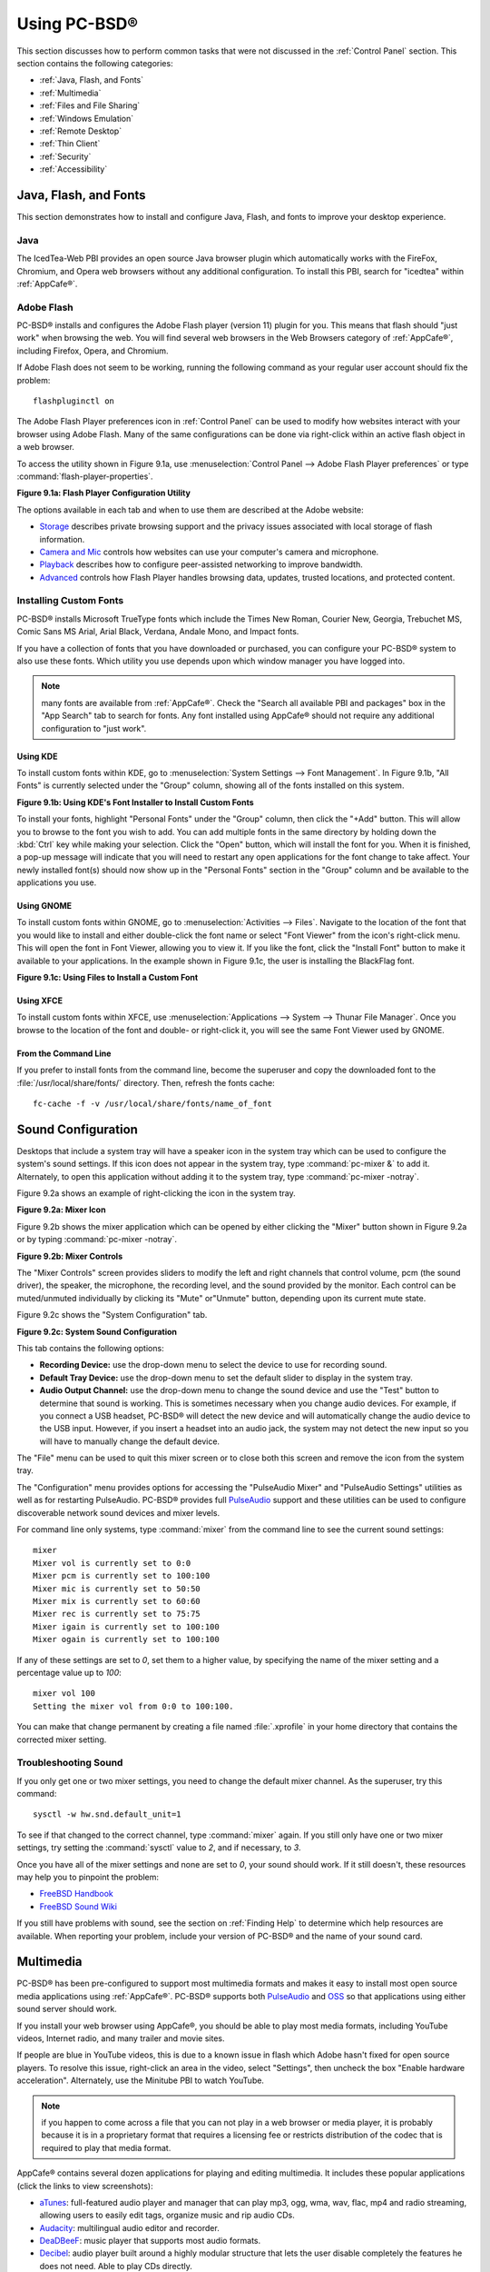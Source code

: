 .. _Using PC-BSD®:

Using PC-BSD®
**************

This section discusses how to perform common tasks that were not discussed in the :ref:`Control Panel` section. This section contains the following
categories: 

* :ref:`Java, Flash, and Fonts`

* :ref:`Multimedia`

* :ref:`Files and File Sharing`

* :ref:`Windows Emulation`

* :ref:`Remote Desktop`

* :ref:`Thin Client`

* :ref:`Security`

* :ref:`Accessibility`

.. index:: configuration
.. _Java, Flash, and Fonts:

Java, Flash, and Fonts
======================

This section demonstrates how to install and configure Java, Flash, and fonts to improve your desktop experience.

.. index:: configuration
.. _Java:

Java 
-----

The IcedTea-Web PBI provides an open source Java browser plugin which automatically works with the FireFox, Chromium, and Opera web browsers without any
additional configuration. To install this PBI, search for "icedtea" within :ref:`AppCafe®`. 

.. index:: configuration
.. _Adobe Flash:

Adobe Flash 
------------

PC-BSD® installs and configures the Adobe Flash player (version 11) plugin for you. This means that flash should "just work" when browsing the web. You will
find several web browsers in the Web Browsers category of :ref:`AppCafe®`, including Firefox, Opera, and Chromium.

If Adobe Flash does not seem to be working, running the following command as your regular user account should fix the problem::

 flashpluginctl on

The Adobe Flash Player preferences icon in :ref:`Control Panel` can be used to modify how websites interact with your browser using Adobe Flash. Many of the
same configurations can be done via right-click within an active flash object in a web browser.

To access the utility shown in Figure 9.1a, use :menuselection:`Control Panel --> Adobe Flash Player preferences` or type :command:`flash-player-properties`.

**Figure 9.1a: Flash Player Configuration Utility** 

.. image:: images/flash.png

The options available in each tab and when to use them are described at the Adobe website: 

* `Storage <http://adobe.com/go/flash-player-settings-storage>`_ describes private browsing support and the privacy issues associated with local storage of
  flash information.

* `Camera and Mic <http://adobe.com/go/flash-player-settings-camera-and-mic>`_ controls how websites can use your computer's camera and microphone.

* `Playback <http://adobe.com/go/flash-player-settings-playback>`_ describes how to configure peer-assisted networking to improve bandwidth.

* `Advanced <http://adobe.com/go/flash-player-settings-advanced>`_ controls how Flash Player handles browsing data, updates, trusted locations, and protected
  content.

.. index:: configuration
.. _Installing Custom Fonts:

Installing Custom Fonts 
------------------------

PC-BSD® installs Microsoft TrueType fonts which include the Times New Roman, Courier New, Georgia, Trebuchet MS, Comic Sans MS Arial, Arial Black, Verdana,
Andale Mono, and Impact fonts.

If you have a collection of fonts that you have downloaded or purchased, you can configure your PC-BSD® system to also use these fonts. Which utility you use
depends upon which window manager you have logged into.

.. note:: many fonts are available from :ref:`AppCafe®`. Check the "Search all available PBI and packages" box in the "App Search" tab to search for fonts. Any font installed using
   AppCafe® should not require any additional configuration to "just work". 

.. index:: fonts
.. _Using KDE:

Using KDE 
^^^^^^^^^^

To install custom fonts within KDE, go to :menuselection:`System Settings --> Font Management`. In Figure 9.1b, "All Fonts" is currently selected under the
"Group" column, showing all of the fonts installed on this system.

**Figure 9.1b: Using KDE's Font Installer to Install Custom Fonts** 

.. image:: images/font1.png

To install your fonts, highlight "Personal Fonts" under the "Group" column, then click the "+Add" button. This will allow you to browse to the font you wish
to add. You can add multiple fonts in the same directory by holding down the :kbd:`Ctrl` key while making your selection. Click the "Open" button, which will
install the font for you. When it is finished, a pop-up message will indicate that you will need to restart any open applications for the font change to take
affect. Your newly installed font(s) should now show up in the "Personal Fonts" section in the "Group" column and be available to the applications you use.

.. index:: fonts
.. _Using GNOME:

Using GNOME 
^^^^^^^^^^^^

To install custom fonts within GNOME, go to :menuselection:`Activities --> Files`. Navigate to the location of the font that you would like to install and
either double-click the font name or select "Font Viewer" from the icon's right-click menu. This will open the font in Font Viewer, allowing you to view it.
If you like the font, click the "Install Font" button to make it available to your applications. In the example shown in Figure 9.1c, the user is installing
the BlackFlag font.

**Figure 9.1c: Using Files to Install a Custom Font** 

.. image:: images/font2.png

.. index:: fonts
.. _Using XFCE:

Using XFCE 
^^^^^^^^^^^

To install custom fonts within XFCE, use :menuselection:`Applications --> System --> Thunar File Manager`. Once you browse to the location of the font and
double- or right-click it, you will see the same Font Viewer used by GNOME.

.. index:: fonts
.. _From the Command Line:

From the Command Line 
^^^^^^^^^^^^^^^^^^^^^^

If you prefer to install fonts from the command line, become the superuser and copy the downloaded font to the :file:`/usr/local/share/fonts/` directory.
Then, refresh the fonts cache::

 fc-cache -f -v /usr/local/share/fonts/name_of_font

.. index:: configuration
.. _Sound Configuration:

Sound Configuration
===================

Desktops that include a system tray will have a speaker icon in the system tray which can be used to configure the system's sound settings. If this icon does
not appear in the system tray, type :command:`pc-mixer &` to add it. Alternately, to open this application without adding it to the system tray, type
:command:`pc-mixer -notray`.

Figure 9.2a shows an example of right-clicking the icon in the system tray.

**Figure 9.2a: Mixer Icon**

.. image:: images/sound1.png

Figure 9.2b shows the mixer application which can be opened by either clicking the "Mixer" button shown in Figure 9.2a or by typing
:command:`pc-mixer -notray`.

**Figure 9.2b: Mixer Controls**

.. image:: images/sound2.png

The "Mixer Controls" screen provides sliders to modify the left and right channels that control volume, pcm (the sound driver), the speaker, the microphone,
the recording level, and the sound provided by the monitor. Each control can be muted/unmuted individually by clicking its "Mute" or"Unmute" button, depending
upon its current mute state.

Figure 9.2c shows the "System Configuration" tab.

**Figure 9.2c: System Sound Configuration**

.. image:: images/sound3.png

This tab contains the following options: 

* **Recording Device:** use the drop-down menu to select the device to use for recording sound.

* **Default Tray Device:** use the drop-down menu to set the default slider to display in the system tray.

* **Audio Output Channel:** use the drop-down menu to change the sound device and use the "Test" button to determine that sound is working. This is sometimes
  necessary when you change audio devices. For example, if you connect a USB headset, PC-BSD® will detect the new device and will automatically change the
  audio device to the USB input. However, if you insert a headset into an audio jack, the system may not detect the new input so you will have to manually
  change the default device.

The "File" menu can be used to quit this mixer screen or to close both this screen and remove the icon from the system tray.

The "Configuration" menu provides options for accessing the "PulseAudio Mixer" and "PulseAudio Settings" utilities as well as for restarting PulseAudio.
PC-BSD® provides full `PulseAudio <http://www.freedesktop.org/wiki/Software/PulseAudio/>`_ support and these utilities can be used to configure discoverable
network sound devices and mixer levels.

For command line only systems, type :command:`mixer` from the command line to see the current sound settings::

 mixer
 Mixer vol is currently set to 0:0
 Mixer pcm is currently set to 100:100
 Mixer mic is currently set to 50:50
 Mixer mix is currently set to 60:60
 Mixer rec is currently set to 75:75
 Mixer igain is currently set to 100:100
 Mixer ogain is currently set to 100:100

If any of these settings are set to *0*, set them to a higher value, by specifying the name of the mixer setting and a percentage value up to *100*::

 mixer vol 100
 Setting the mixer vol from 0:0 to 100:100.

You can make that change permanent by creating a file named :file:`.xprofile` in your home directory that contains the corrected mixer setting.

.. index:: troubleshooting
.. _Troubleshooting Sound:

Troubleshooting Sound 
----------------------

If you only get one or two mixer settings, you need to change the default mixer channel. As the superuser, try this command::

 sysctl -w hw.snd.default_unit=1

To see if that changed to the correct channel, type :command:`mixer` again. If you still only have one or two mixer settings, try setting the
:command:`sysctl` value to *2*, and if necessary, to *3*.

Once you have all of the mixer settings and none are set to *0*, your sound should work. If it still doesn't, these resources may help you to pinpoint the
problem: 

* `FreeBSD Handbook <http://www.freebsd.org/doc//books/handbook/sound-setup.html>`_

* `FreeBSD Sound Wiki <http://wiki.freebsd.org/Sound>`_

If you still have problems with sound, see the section on :ref:`Finding Help` to determine which help resources are available. When reporting your problem,
include your version of PC-BSD® and the name of your sound card.

.. index:: multimedia
.. _Multimedia:

Multimedia
==========

PC-BSD® has been pre-configured to support most multimedia formats and makes it easy to install most open source media applications using :ref:`AppCafe®`.
PC-BSD® supports both `PulseAudio <http://www.freedesktop.org/wiki/Software/PulseAudio/>`_ and `OSS <http://opensound.com/>`_ so that applications using
either sound server should work.

If you install your web browser using AppCafe®, you should be able to play most media formats, including YouTube videos, Internet radio, and many trailer and
movie sites.

If people are blue in YouTube videos, this is due to a known issue in flash which Adobe hasn't fixed for open source players. To resolve this issue,
right-click an area in the video, select "Settings", then uncheck the box "Enable hardware acceleration". Alternately, use the Minitube PBI to watch YouTube.

.. note:: if you happen to come across a file that you can not play in a web browser or media player, it is probably because it is in a proprietary format
   that requires a licensing fee or restricts distribution of the codec that is required to play that media format.

AppCafe® contains several dozen applications for playing and editing multimedia. It includes these popular applications (click the links to view screenshots): 

* `aTunes <http://www.atunes.org/?page_id=5>`_: full-featured audio player and manager that can play mp3, ogg, wma, wav, flac, mp4 and radio streaming,
  allowing users to easily edit tags, organize music and rip audio CDs.

* `Audacity <http://audacity.sourceforge.net/about/screenshots?lang=en>`_: multilingual audio editor and recorder.

* `DeaDBeeF <http://deadbeef.sourceforge.net/screenshots.html>`_: music player that supports most audio formats.

* `Decibel <http://decibel.silent-blade.org/index.php?n=Main.Screenshots>`_: audio player built around a highly modular structure that lets the user disable
  completely the features he does not need. Able to play CDs directly.

* `gtkpod <http://www.gtkpod.org/index.php?title=Screenshots>`_: graphical user interface for the Apple iPod.

* `Miro <http://www.getmiro.com/download/screenshots/>`_: HD video player that can play almost any video file and offers over 6,000 free Internet TV shows and
  video podcasts.

* `SMPlayer <http://smplayer.sourceforge.net/>`_: universal media player that can handle any media format and play audio CDs, DVDs, (S)VCDs, TV/radio cards,
  YouTube™ and SHOUTcast™ streams.
  
.. index:: files
.. _Files and File Sharing:

Files and File Sharing
======================

This section describes the various file managers that are available for managing the files on your PC-BSD® system and the utilities that are available for
accessing files over the network using the CIFS protocol.

.. index:: files
.. _Files Managers and File Structure:

File Managers and File Structure
--------------------------------

Depending upon which window managers you have installed, different graphical file manager utilities may already be installed for you. You do not need to be
logged into a specific window manager to use an installed file manager. For example, if KDE is installed, you can run its file manager from any window manager
by typing :command:`dolphin`. KDE, GNOME, LXDE, and XFCE install their own file managers while most of the other desktops assume that you will install your
favorite file manager. Table 9.4a summarizes the available file managers and indicates which desktop they are installed with. Some file managers can be
installed independent of a desktop using :ref:`AppCafe®`  to install the PBI. Once a file manager is installed, type its name if you wish to run it from
another desktop.

**Table 9.4a: Available File Managers**

+---------------+--------------+--------------------------------------------------------------------+
| File Manager  | Desktop/PBI  | Screenshots                                                        |
+===============+==============+====================================================================+
| dolphin       | KDE          | `<https://userbase.kde.org/Dolphin#Feature_Overview>`_             |
+---------------+--------------+--------------------------------------------------------------------+
| emelfm2       | PBI          | `<http://emelfm2.net/wiki/ScreenShots>`_                           |
+---------------+--------------+--------------------------------------------------------------------+
| caja          | MATE         | `<http://mate-desktop.org/gallery/1.6/>`_                          |
+---------------+--------------+--------------------------------------------------------------------+
| mucommander   | PBI          | `<http://www.mucommander.com/screenshots.php>`_                    |
+---------------+--------------+--------------------------------------------------------------------+
| nautilus      | GNOME, PBI   | `<https://projects.gnome.org/nautilus/screenshots.html>`_          |
+---------------+--------------+--------------------------------------------------------------------+
| pcmanfm       | LXDE, PBI    | `<http://lxde.org/easy_fast_file_management_pcmanfm>`_             |
+---------------+--------------+--------------------------------------------------------------------+
| thunar        | XFCE, PBI    | `<http://www.xfce.org/projects/thunar>`_                           |
+---------------+--------------+--------------------------------------------------------------------+
| xfe           | PBI          | `<http://roland65.free.fr/xfe/index.php?page=screenshots>`_        |
+---------------+--------------+--------------------------------------------------------------------+

When working with files on your PC-BSD® system, save your own files to your home directory. Since most of the files outside of your home directory are used
by the operating system and applications, you should not delete or modify any files outside of your home directory, unless you know what you are doing.

Table 9.4b summarizes the directory structure found on a PC-BSD® system. :command:`man hier` explains this directory structure in more detail.

**Table 9.4b: PC-BSD Directory Structure**

+--------------------------+---------------------------------------------------------------------------------------------------------------------------------+
| Directory                | Contents                                                                                                                        |
+==========================+=================================================================================================================================+
| /                        | pronounced as "root" and represents the beginning of the directory structure                                                    |
+--------------------------+---------------------------------------------------------------------------------------------------------------------------------+
| /bin/                    | applications (binaries) that were installed with the operating system                                                           |
+--------------------------+---------------------------------------------------------------------------------------------------------------------------------+
| /boot/                   | stores the startup code, including kernel modules (such as hardware drivers)                                                    |
+--------------------------+---------------------------------------------------------------------------------------------------------------------------------+
| /compat/linux/           | Linux software compatibility files                                                                                              |
+--------------------------+---------------------------------------------------------------------------------------------------------------------------------+
| /dev/                    | files which are used by the operating system to access devices                                                                  |
+--------------------------+---------------------------------------------------------------------------------------------------------------------------------+
| /etc/                    | operating system configuration files                                                                                            |
+--------------------------+---------------------------------------------------------------------------------------------------------------------------------+
| /etc/X11/                | the :file:`xorg.conf` configuration file                                                                                        |
+--------------------------+---------------------------------------------------------------------------------------------------------------------------------+
| /etc/rc.d/               | operating system startup scripts                                                                                                |
+--------------------------+---------------------------------------------------------------------------------------------------------------------------------+
| /home/                   | subdirectories for each user account; each user should store their files in their own home directory                            |
+--------------------------+---------------------------------------------------------------------------------------------------------------------------------+
| /lib/                    | operating system libraries needed for applications                                                                              |
+--------------------------+---------------------------------------------------------------------------------------------------------------------------------+
| /libexec/                | operating system libraries and binaries                                                                                         |
+--------------------------+---------------------------------------------------------------------------------------------------------------------------------+
| /media/                  | mount point for storage media such as DVDs and USB drives                                                                       |
+--------------------------+---------------------------------------------------------------------------------------------------------------------------------+
| /mnt/                    | another mount point                                                                                                             |
+--------------------------+---------------------------------------------------------------------------------------------------------------------------------+
| /proc/                   | the proc filesystem required by some Linux applications                                                                         |
+--------------------------+---------------------------------------------------------------------------------------------------------------------------------+
| /rescue/                 | necessary programs for emergency recovery                                                                                       |
+--------------------------+---------------------------------------------------------------------------------------------------------------------------------+
| /root/                   | administrative account's home directory                                                                                         |
+--------------------------+---------------------------------------------------------------------------------------------------------------------------------+
| /sbin/                   | operating system applications; typically only the superuser can run these applications                                          |
+--------------------------+---------------------------------------------------------------------------------------------------------------------------------+
| /tmp/                    | temporary file storage; files stored here may disappear when the system reboots                                                 |
+--------------------------+---------------------------------------------------------------------------------------------------------------------------------+
| /usr/bin/                | contains most of the command line programs available to users                                                                   |
+--------------------------+---------------------------------------------------------------------------------------------------------------------------------+
| /usr/local/              | contains the binaries, libraries, startup scripts, documentation, and configuration files used by applications installed from   |
|                          | ports or packages                                                                                                               |
+--------------------------+---------------------------------------------------------------------------------------------------------------------------------+
| /usr/pbi/                | contains the binaries, libraries, startup scripts, documentation, and configuration files used by installed PBIs                |
+--------------------------+---------------------------------------------------------------------------------------------------------------------------------+
| /usr/local/share/fonts/  | system wide fonts for graphical applications                                                                                    |
+--------------------------+---------------------------------------------------------------------------------------------------------------------------------+
| /usr/local/share/icons/  | system wide icons                                                                                                               |
+--------------------------+---------------------------------------------------------------------------------------------------------------------------------+
| /usr/ports/              | location of system ports tree (if installed)                                                                                    |
+--------------------------+---------------------------------------------------------------------------------------------------------------------------------+
| /usr/share/              | system documentation and man pages                                                                                              |
+--------------------------+---------------------------------------------------------------------------------------------------------------------------------+
| /usr/sbin/               | command line programs for the superuser                                                                                         |
+--------------------------+---------------------------------------------------------------------------------------------------------------------------------+
| /usr/src/                | location of system source code (if installed)                                                                                   |
+--------------------------+---------------------------------------------------------------------------------------------------------------------------------+
| /var/                    | files that change (vary), such as log files and print jobs                                                                      |
+--------------------------+---------------------------------------------------------------------------------------------------------------------------------+

.. index:: sharing
.. _Accessing Windows Shares:

Accessing Windows Shares
------------------------

PC-BSD® installs built-in support for accessing Windows shares, meaning you only have to decide which utility you prefer to access existing Windows shares on
your network. If a desktop is installed, you do not have to be logged into that desktop in order to use that utility.

Table 9.4c summarizes the available utilities (type a utility's name to launch it in any desktop), which desktop it installs with and whether or not a
separate PBI is available, and a short description of how to access the available shares using that utility.

**Table 9.4c: Utilities that Support Windows Shares**

+--------------+------------------+--------------------------------------------------------------------------------------------------------------------------+
| **Utility**  | **Desktop/PBI**  | **How to Access Existing Shares**                                                                                        |
+==============+==================+==========================================================================================================================+
| dolphin      | KDE              | in the left frame, click on :menuselection:`Network --> Samba Shares`, then the Workgroup name; if the network requires  |
|              |                  | a username and password to browse for shares, set this in :menuselection:`Control Panel --> System Settings --> Sharing` |
|              |                  | while in KDE or type :command:`systemsettings` and click "Sharing" while in another desktop                              |
+--------------+------------------+--------------------------------------------------------------------------------------------------------------------------+
| konqueror    | KDE              | in the location bar, type *smb:/*                                                                                        |
+--------------+------------------+--------------------------------------------------------------------------------------------------------------------------+
| mucommander  | PBI              | click on :menuselection:`Go --> Connect to server --> SMB`; input the NETBIOS name of server, name of share, name of     |
|              |                  | domain (or workgroup), and the share's username and password                                                             |
+--------------+------------------+--------------------------------------------------------------------------------------------------------------------------+
| nautilus     | GNOME, PBI       | click on :menuselection:`Browse Network --> Windows Network`                                                             |
+--------------+------------------+--------------------------------------------------------------------------------------------------------------------------+
| thunar       | XFCE, PBI        | in the left frame, click on :menuselection:`Network --> Windows Network`                                                 |
+--------------+------------------+--------------------------------------------------------------------------------------------------------------------------+

.. index:: windows
.. _Windows Emulation:

Windows Emulation
=================

`Wine <http://www.winehq.org/>`_ is an application that allows you to create a Windows environment for installing Windows software. This can be useful if your
favorite Windows game or productivity application has not been ported to Linux or BSD.

Wine is not guaranteed to work with every Windows application. If you are unsure if the application that you require is supported, search for it in the
"Browse Apps" section of the `Wine application database <http://appdb.winehq.org/>`_. The  `Wine wiki <http://wiki.winehq.org/>`_ contains many resources to
get you started and to refer to if you encounter problems with your Windows application.

.. index:: windows
.. _Installing and Using Wine:

Installing and Using Wine 
--------------------------

Wine can be installed during installation or from :ref:`AppCafe®`. Once installed, it can be started by clicking the entry for "Wine Configuration" from the
desktop's application menu or by typing :command:`winecfg` at the command line. The initial Wine configuration menu shown in Figure 9.5a.

**Figure 9.5a: Wine Configuration Menu** 

.. image:: images/wine1.jpg

Click the "Add application" button to browse to the application's installer file. By default, the contents of your hard drive will be listed under "drive_c".
If the installer is on a CD/DVD, use the drop-down menu to browse to your :menuselection:`home directory --> *.wine --> dosdevices` folder. The contents of
the CD/DVD should be listed under *d:*. If they are not, the most likely reason is that your CD/DVD was not automatically mounted by the desktop. To mount the
media, type the following as the superuser::

 mount -t cd9660 /dev/cd0 /cdrom

You should hear the media spin and be able to select the installer file. Once selected, press "Apply" then "OK" to exit the configuration utility.

To install the application, click the Winefile desktop icon or type :command:`winefile` to see the screen shown in Figure 9.5b.

**Figure 9.5b: Installing the Application Using winefile** 

.. image:: images/wine2.jpg

Click the button representing the drive containing the installer (in this example, *D:\*) and double click on the installation file (e.g. :file:`setup.exe`).
The installer should launch and you can proceed to install the application as you would on a Windows system.

.. note:: if you had to manually mount the CD/DVD, you will need to unmount it before it will eject. As the superuser, use the command :command:`umount /mnt`.

Once the installation is complete, browse to *C:\* and find the application's location. Figure 9.5c shows an example of running Internet Explorer within
:command:`winefile`.

**Figure 9.5c: Running the Installed Application** 

.. image:: images/wine3.jpg

.. index:: sharing
.. _Remote Desktop:

Remote Desktop
==============

Occasionally it is useful to allow connections between desktop sessions running on different computers. This can be handy when troubleshooting a problem since
both users will be able to see the error on the problematic system and either user can take control of the mouse and keyboard in order to fix the problem.
Typically this is a temporary situation as providing access to one's computer allows a remote user the ability to both view and modify its settings.

This section will demonstrate two remote desktop scenarios: how to configure an RDP connection to another computer from PC-BSD® and how to invite another
computer to connect to your desktop session.

.. index:: RDP
.. _Connecting to Another Computer with RDP:

Connecting to Another Computer With RDP 
----------------------------------------

The `remote desktop protocol (RDP) <http://en.wikipedia.org/wiki/Remote_Desktop_Protocol>`_ can be used to make a connection to another computer. This section
will demonstrate what is needed on the remote computer for an RDP connection, how to connect using KDE's KRDC, and how to connect using VNC.

.. index:: RDP
.. _Preparing the Remote System:

Preparing the Remote System 
^^^^^^^^^^^^^^^^^^^^^^^^^^^^

Depending upon the operating system, you may have to first install or enable RDP software on the remote computer:

* Not every edition of Windows provides a fully functional version of RDP; for example, it may not be fully supported in a Home Edition of Windows. Even if
  the full version of RDP is included, remote access may or may not be enabled by default. If you have trouble connecting using RDP, do a web search for
  "remote desktop" and the name of the version of Windows you are using to find out how to configure its remote desktop settings. If you still can not
  connect, you will need to download, install and configure `VNC <http://en.wikipedia.org/wiki/Remote_Desktop_Protocol>`_ server software on the system.

* If the other computer you are connecting to is a Mac, Linux, or BSD system, you will have to first install either `xrdp <http://www.xrdp.org/>`_ or a VNC
  server on the other system. Depending upon the operating system, either software may or may not already be installed. If it is not, check the software
  repository for the operating system or use a web search to find out how to install and configure one of these applications on that operating system. If you
  are connecting to another PC-BSD® system, the :command:`krfb` VNC server is automatically installed with KDE and additional VNC server software is
  available in :ref:`AppCafe®`. 

If the remote system is protected by a firewall, you will need to check that it allows connections to the TCP port required by the type of connection that you
will be using: 

- **RDP:** uses port 3389 

- **VNC:** uses port 5900 (for the first connection, 5901 for the second connection, etc.) 

If you need to manually add a firewall rule, it is best to only allow the IP address of the computer that will be connecting. You should immediately remove or
disable this firewall rule after the connection is finished so that other computers do not try to connect to the computer. Since your PC-BSD® system is
considered to be the client and will be initiating the connection, you do not have to modify the firewall on the PC-BSD® system.

.. index:: KRDC
.. _Connecting with KDE's KRDC:

Connecting with KDE's KRDC 
^^^^^^^^^^^^^^^^^^^^^^^^^^^

KRDC can be used to initiate a connection request. This application can be installed using :ref:`AppCafe®` Check the "Search all available PBI and packages" box within the
"App Search" tab to install this package.

To launch this application, go to :menuselection:`Applications --> Internet --> Remote Desktop Client` within KDE or type :command:`krdc` at the command line
within any desktop. If you click :kbd:`F1` while in KRDC you can access the Remote Connection Desktop Handbook to learn more about how to use this
application.

Figure 9.6a shows the initial KRDC screen which allows you to specify which system you wish to connect to.

**Figure 9.6a: Creating a Connection Using KRDC** 

.. image:: images/krdc1.png

Use the drop-down menu to indicate whether the remote system is using RDP or VNC for the connection. Then type in the IP address of the system you wish to
connect to. If you are connecting to a VNC system, the IP address needs to be followed by a colon and a number indicating the number of the session.
Typically, the number will be 1 unless the VNC server is hosting multiple simultaneous connections. Once you press enter, the connection will be initiated
and, if it is an RDP connection, you will see the screen shown in Figure 9.6b.

**Figure 9.6b: Settings for the RDP Connection** 

.. image:: images/krdc2.png

Here is a quick overview of the settings: 

**Desktop resolution:** since the contents of the screen are sent over the network, select the lowest resolution that still allows you to see what is
happening on the other system. If you have a very fast network connection, you can choose a higher resolution; if you find that the other system is very slow
to refresh its screen, try choosing a lower resolution.

**Color depth:** choose the lowest color depth that allows you to see the other system; you can choose a higher color depth if the network connection is fast.

**Keyboard layout:** this drop-down menu allows you to select the desired keyboard layout.

**Sound:** this drop-down menu allows you to choose whether any sounds heard during the connection are produced on this system, the remote system, or to
disable sound during the connection.

**Performance:** select the option that best matches the network speed to the remote host. Choices are "Modem", "Broadband", or "LAN".

**RemoteFX:** check this box if the remote system supports  and hardware acceleration is desired.

**Share Media:** specifies a mount point for data to be shared between the systems.

**Console login:** if you are connecting to a Unix-like system, you can check this box if you wish to have access to the other system's command line console.

**Extra options:** allows you to specify `rdesktop switches <http://linux.die.net/man/1/rdesktop>`_ that are not covered by the other options in this screen.

**Show this dialog again for this host:** if you plan on using the same settings every time you connect to this computer, you can uncheck this box. If you
need to change the settings at a later time, you can right-click the connection (which will appear in a list as a past connection) and choose "Settings" from
the right-click menu.

**Remember password:** `KWallet <http://utils.kde.org/projects/kwalletmanager/>`_ is KDE's password storage system. If this box stays checked, you will only
need to input the password the first time you make this connection as it will be saved for you. If this is the first time you have stored a password using
KWallet, it will prompt you for some information to set up your wallet.

If it is a VNC connection, you will be able to choose your connection type (speed), screen resolution, and have the option to remember the password.

Once you press "OK", the connection should be initiated and you will receive pop-up messages asking for a username then a password; the details you provide
must match a user account on the system you are connecting to. Once your authentication details are confirmed, you should see the desktop of the other system.
If you move your mouse, it will move on the other desktop as well. Click the "View Only" button in the top toolbar whenever you wish to disable this mouse
behavior. When you are finished your session, you can click the "Disconnect" button in the top toolbar.

.. note:: if the connection fails, check on the remote computer that either the RDP software is enabled or that the VNC server is listening for connections.
   Also double-check that a firewall is not preventing the connection.

.. index:: VNC
.. _Connecting with VNC:

Connecting with VNC 
^^^^^^^^^^^^^^^^^^^^

If you prefer to install VNC software instead of using KDE's KRDC, use :ref:`AppCafe®` to install a VNC client such as TightVNC. If you use VNC, the VNC
server must be installed on the remote desktop.

Once TightVNC is installed, type :command:`vncviewer` to start the VNC client. A small window will appear, allowing you to type in the IP address of the
remote system in the format *IP_ADDRESS:5801*. Change the *5801* if the VNC server is listening on a different port.

.. index:: sharing
.. _Allowing Another Computer to Connect Using Desktop Sharing:

Allowing Another Computer to Connect Using Desktop Sharing 
-----------------------------------------------------------

If you wish another user to connect to your computer, the KDE Desktop Sharing application can be used to generate a connection invitation The :command:`krfb`
application can be installed using :ref:`AppCafe®`. Check the "Search all available PBI and packages" box within "App Search" to search for this application.

To launch this application within KDE, go to :menuselection:`Applications --> Internet --> Desktop Sharing` or type :command:`krfb` from the command prompt of
any desktop. If you press :kbd:`F1` while in this application, it will open the Desktop Sharing Handbook where you can learn more about using this utility.
Figure 9.6c shows the initial screen for this application.

**Figure 9.6c: Initiating a Connection Request Using krfb** 

.. image:: images/krfb1.png

To share your desktop, check the box "Enable Desktop Sharing". This will activate the "Connection Details" portion of this screen. If you click the blue icon
next to the "Address", a pop-up menu will indicate that this is just a hint and that the remote user should use the IP address for your computer. If you wish,
you can click the icon next to the "Password". This will activate that field so that you can change the generated password to the one you want to use for the
session. Be sure to reclick the icon to save the new password.

.. warning:: while you can check the "Enable Unattended Access" checkbox, it is **not recommended** to do so. If you give another user the unattended password
   (which is set by clicking the "Change Unattended Password"), they can connect to your system without your knowledge. The default, which occurs when the
   "Enable Unattended Access" is **un** checked, is for a pop-up message to appear on your screen whenever a remote user attempts to connect and for the
   desktop to remain inaccessible until you accept the remote connection.

Once you have checked the box to "Enable Desktop Sharing", contact the other person to let them know the password and IP address so that they can connect. The
most secure way to convey the invitation information is through an alternate communications channel such as a phone call. Ideally, you are speaking to the
other person as they connect so that you can walk them through the problem you are experiencing and they can let you know what they are doing to your system
as you watch them do it.

The other person should input the IP address and password into their VNC client in order to start the connection. You will know when they try to connect as a
pop-up message will appear on your screen similar to Figure 9.6d. 

**Figure 9.6d: The Other User is Trying to Connect Using the Invitation** 

.. image:: images/krfb2.png

In this example, a computer with an IP address of 192.168.1.111 is trying to connect. Buttons are provided to either accept or refuse the connection. You can
also check or uncheck the box to "allow remote user to control keyboard and mouse". If you accept the connection, the other user will be prompted to input the
invitation password. Once the password is accepted, they will see your desktop.

.. warning:: your desktop will continue to be shared as long as the "Enable Desktop Sharing" checkbox is checked, even if you close this utility.
   **Always remember*** *to uncheck this box when your session is finished in order to prevent unwanted connections.

.. index:: PXE
.. _Thin Client:

Thin Client
===========

PC-BSD® provides a Thin Client script which can be used to easily create a PXE Boot Desktop Server, to support thin clients, and a PXE Boot Install Server,
for creating a central server which systems can connect to in order to be installed with PC-BSD®. 

This section demonstrates how to configure and use both the PXE Boot Desktop Server and the PXE Boot Install Server.

.. index:: PXE
.. _PXE Boot Desktop Server:

PXE Boot Desktop Server
-----------------------

A PC-BSD® PXE Boot Desktop Server allows you to automatically configure a network of `diskless computers <http://en.wikipedia.org/wiki/Diskless_node>`_ where
each computer has a network interface card capable of `PXE <http://en.wikipedia.org/wiki/Preboot_Execution_Environment>`_ booting. When a client boots from
their network interface instead of their hard disk, they automatically connect to the PXE Boot Desktop Server and receive a login window. Once authenticated,
they can use PC-BSD®, even if PC-BSD® is not installed on their own computer and even if their computer does not have a hard drive.

To prepare your PC-BSD® system for a PXE Boot Desktop Server configuration, perform these tasks first: 

1. If the diskless clients will require Internet access, install two network cards where one NIC is connected to the Internet and the other is connected to a
   private LAN from which the thin clients can PXE boot from.

2. The PC-BSD® system should have lots of RAM installed, especially if multiple clients will be connecting. 

To configure the PC-BSD® system as a PXE Boot Desktop Server, run the following script as the superuser::

 pc-thinclient
 /usr/local/bin/pc-thinclient will install the components to convert this system into a thin-client server.
 Continue? (Y/N) y
 Do you wish to install the dhcpd server port or use an external server?
 If you wish to use an external server please make sure it supports adding next server and bootfile name options.
 (d/e)

If you wish to have the PC-BSD® system act as the DHCP server, type **d**. If the network already has a configured DHCP server, type **e**. The following
example will install the DHCP server on the PC-BSD® system. After making your selection, press enter to continue::

 Do you wish to make this a remote X desktop server or install server?
 (r/i) r

If your intent is to install a PXE Boot Desktop Server, input **r** and press enter. If you previously typed **d** and a DHCP server is not already installed,
it will be installed for you. Once the DHCP server is installed, the tools needed in the PXE environment will be installed and messages will indicate the
progress. Once everything is installed, you will see this message::

 Setting up system for PXE booting...
 What NIC do you wish DHCPD to listen on? (I.E. re0) 
 nic) em0

Input the FreeBSD device name of the interface that is attached to the local network containing the diskless workstations. This interface will run the DHCP
server and should not be connected to a network with another DHCP server running. In the example shown here, the user has input the *em0* interface. If you
are unsure of the device name, type :command:`ifconfig` from another terminal.

The script will now configure the specified interface and start the required services::

 Starting /etc/rc.d/nfsd...OK
 Starting /etc/rc.d/inetd...OK
 Starting /usr/local/etc/rc.d/isc-dhcpd...OK
 You will need to reboot the system for the login manager changes to take effect.
 Your system is now setup to do PXE booting! 

Before rebooting, you may wish to customize the installation.

The installation creates a chroot directory that contains a small PXE image that is used by clients to launch Xorg and connect to the PXE Boot Desktop Server.
You can access this chroot by typing this command as the superuser::

 chroot /usr/home/thinclient

Running :command:`pkg info` within the chroot will show which X components and drivers are available. Should you need to install additional video drivers, use
:command:`pkg install` within the chroot. When you are finished using the chroot, type :command:`exit` to leave it.

The thin client script installs and configures the following services: 

**NFS:** the Network File System is a protocol for sharing files on a network. It has been configured to allow clients on the network attached to the
interface that you specified to connect to the thin client server. Its configuration file is located in :file:`/etc/exports`.

**TFTP:** the Trivial File Transfer Protocol is a light-weight version of FTP used to transfer configuration or boot files between machines. The PXE network
cards on the diskless computers will use TFTP to receive their configuration information. This service was enabled in :file:`/etc/inetd.conf` with a home
directory of :file:`/usr/home/thinclient`.

**DHCP:** the Dynamic Host Configuration Protocol is used to configure IP addressing info on the diskless workstations. If you selected to install a DHCP
server, it will be configured to assign addresses for the network attached to the interface that you specified. Its configuration file is located in
:file:`/usr/local/etc/dhcpd.conf`.

The thin client script also creates the *pxeboot* user with the default password *thinclient*. This username and password is used to save the working Xorg
configuration files for each of the diskless computers. It is highly recommended that you change this password right away by running this command as the
superuser::

 passwd pxeboot

You will also need to create the users that will connect to the system. You can do so using  or by typing :command:`adduser` at the command line and following
the prompts.

.. index:: PXE
.. _Connecting to the PXE Boot Desktop Server:

Connecting to the PXE Boot Desktop Server 
^^^^^^^^^^^^^^^^^^^^^^^^^^^^^^^^^^^^^^^^^^

After a successful installation and reboot of the PXE Boot Desktop Server, the DHCP service will be running on the NIC you specified. Make sure that this NIC
and a PXE capable client are connected to the same hub or switch. When you boot up the client, PXE should automatically obtain an IP address and begin to load
PC-BSD®. If it does not, review the boot order settings in the BIOS on the client to make sure that PXE is listed first.

After the boot process has finished, the client will be brought to this prompt::

 No saved xorg-config for this MAC: <MAC_Address>
 Do you wish to setup a custom xorg.conf for this system? (Y/N)

If you wait 10 seconds, this message will timeout, and the client will bring up X in 1024x768 mode. If this is not the resolution that you wish to use, type
"Y" at the prompt and hit enter to bring up the Xorg Configuration screen. In this menu, you will be able to setup your own custom :file:`xorg.conf` file,
auto-detect settings, and test the new configuration. When finished, choose "Save working config" to send this configuration to the PXE Boot Desktop Server.
This will prompt for the password of the pxeboot user. Once authenticated, the file will be saved by the client's MAC address in
:file:`/home/pxeboot/mnt/xorg-config/<mac>.conf`. The next time you boot the client, it will automatically use the saved :file:`xorg.conf` file and bring the
system to the PC-BSD® login screen.

.. note:: in order for the login to succeed, the user account must already exist on the PXE Boot Desktop Server.

The client's boot environment is located in :file:`/home/pxeboot`. This is mounted read-only during the PXE boot process to allow the client to bootup and
create an XDCMP connection to the server.

Once logged in to the PXE Boot Desktop Server, using PC-BSD® will be the same as if you had installed PC-BSD® on the client system. You will be able to use
to install software and to save and use the files in your home directory.

.. index:: PXE
.. _Uninstalling the PXE Boot Desktop Server:

Uninstalling the PXE Boot Desktop Server 
^^^^^^^^^^^^^^^^^^^^^^^^^^^^^^^^^^^^^^^^^

Use the **-remove** option if you wish to uninstall the PXE Boot Desktop Server::

 pc-thinclient -remove
 Removing /usr/home/thinclient

This will remove the PXE environment from the system. If you are finished using the PXE boot services, you can stop them using these commands::

 service nfsd stop

 service inetd stop

 service isc-dhcpd stop

and prevent them from restarting by removing these lines from :file:`/etc/rc.conf`::

 # pc-thinclient configuration
 dhcpd_enable="YES"
 dhcpd_ifaces="em0"
 portmap_enable="YES"
 nfs_server_enable="YES"
 inetd_enable="YES"
 ifconfig_em0="192.168.2.2"

Your interface name and IP address may differ from those in the example. The *dhcpd* and *portmap* lines will not exist if you did not install a DHCP server.

.. index:: PXE
.. _PXE Boot Install Server:

PXE Boot Install Server
-----------------------

A PC-BSD® PXE Boot Install Server can be used to install PC-BSD®, FreeBSD, or TrueOS® onto computers who connect to the server using PXE. The installations
can be interactive or fully automated. The PXE Boot Install Server supports multiple, concurrent installations with the only limiting factor being the
server's disk I/O and the network's bandwidth.

The installation of the PXE Boot Install Server starts the same way, except this time you select **i** when prompted::

 pc-thinclient
 /usr/local/bin/pc-thinclient will install the components to convert this system into a thin-client server.
 Continue? (Y/N) y
 Do you wish to install the dhcpd server port or use an external server?
 If you wish to use an external server please make sure it supports adding next server and bootfile name options.
 (d/e) d
 Do you wish to make this a remote X desktop server or install server?
 (r/i) i

Once the environment is downloaded and configured, you will be asked if you would like to install the web interface::

 PC-ThinClient includes a web-interface for client management.
 Would you like to install the Apache / PHP packages required?
 default: (y)

You will then be prompted to input the interface to be used by the server and then the services will be started::

 All the webui files are located in /usr/local/share/pcbsd/pc-thinclient/resources/webui
 You will need to configure your web-server to serve this directory.
 Please edit the file /usr/local/share/pcbsd/pc-thinclient/resources/webui/config.php to set the user passwords / auth tokens for the site.
 Setting up system for PXE booting...
 What NIC do you wish DHCPD to listen on? (I.E. re0) 
 nic) em0
 Starting /etc/rc.d/nfsd...OK
 Starting /etc/rc.d/inetd...OK
 Starting /usr/local/etc/rc.d/isc-dhcpd...OK
 To perform system installations, place your custom pc-sysinstall scripts in:
 /usr/home/thinclient/installscripts
 An example script is provided in the above directory
 For unattended installations, save your pc-sysinstall script as:
 /usr/home/thinclient/installscripts/unattended.cfg
 Your system is now setup to do PXE booting! 

.. index:: PXE
.. _Connecting to and Customizing the PXE Boot Install Server:

Connecting to and Customizing the PXE Boot Install Server 
^^^^^^^^^^^^^^^^^^^^^^^^^^^^^^^^^^^^^^^^^^^^^^^^^^^^^^^^^^

Once the PXE Boot Install Server is installed, try to PXE boot a client which is connected to the same network. If the client boots successfully, you will see
the installation screen shown in Figure 9.7a. 

**Figure 9.7a: PXE Boot Installation Menu** 

.. image:: images/pxe.png

By default, selecting "install" from the boot menu will use the :file:`/usr/home/thinclient/installscripts/pc-sysinstall.example` script which installs a
basic FreeBSD system. In addition to starting an installation, this menu provides an emergency shell prompt. This can be useful if you have a system which can
no longer boot and you wish to either access the disk's contents or attempt to repair the installation.

Any scripts that you create and place in the :file:`/usr/home/thinclient/installscripts/` directory will be selectable as an installation option within the
PXE client boot menu. Tables 5.5a and 5.5b in  summarize the available configuration options when creating an installation script. Alternately, every time you
install PC-BSD, the installation script is automatically saved to :file:`/root/pc-sysinstall.cfg`. This means that if you wish to repeat an installation, you
simply need to copy that file to the :file:`/usr/home/thinclient/installscripts/` directory on the PXE Boot Install Server.

The PXE Boot Install Server also supports completely unattended installations. To perform fully-automated installations over the PXE interface, create a
configuration script named :file:`/usr/home/thinclient/installscripts/unattended.cfg`. When a PXE client first boots, it checks for the existence of the
:file:`unattended.cfg` file, and if found, it will automatically use it for installation. Some caution should be taken when using this method since simply
plugging a PXE boot client into the wrong LAN cable could cause it to be re-installed.

.. index:: security
.. _Security:

Security
========

Your PC-BSD® system is secure by default. This section provides an overview of the built-in security features and additional resources should you like to
learn more about increasing the security of your system beyond its current level.

The security features built into PC-BSD® include: 

* **Naturally immune to viruses and other malware:** most viruses are written to exploit Windows systems and do not understand the binaries or paths found on
  a PC-BSD® system. Antivirus software is still available in the Security section of :ref:`AppCafe®` as this can be useful if you send or forward email
  attachments to users running other operating systems.

* **Potential for serious damage is limited:** file and directory ownership and permissions along with separate user and group functions mean that as an
  ordinary user any program executed will only be granted the abilities and access of that user. A user that is not a member of the *wheel* group can not
  switch to administrative access and can not enter or list the contents of a directory that has not been set for universal access.

* **Built-in firewall:** the default firewall ruleset allows you to access the Internet and the shares available on your network. If there are no shared
  resources on your network, you can use :ref:`Firewall Manager` to further tighten the default ruleset. In addition,
  `Fail2ban <http://www.fail2ban.org/wiki/>`_ is installed. This service can be configured to identify possible break-in attempts and to respond with an
  action such as creating a firewall rule to ban the intruder. Instructions for configuring fail2ban can be found on the
  `fail2ban wiki <http://www.fail2ban.org/wiki/index.php/MANUAL_0_8#Usage>`_. 

* **Very few services are enabled by default:** you can easily view which services are started at boot time using "ref:`Service Manager` or by reading through
  :file:`/etc/rc.conf`. You can also disable the services that you do not use by disabling that service in :ref:`Service Manager` or by commenting out that
  line with a *#* in :file:`/etc/rc.conf`.

* **SSH is disabled by default:** and can only be enabled by the superuser. This setting prevents bots and other users from trying to access your system. If
  you do need to use SSH, add the line *sshd_enable=NO* to the file :file:`/etc/rc.conf`. You can start the service right away by typing
  :command:`/service sshd start`. You will need to add a firewall rule to allow SSH connections from the systems that require SSH access.

* **SSH root logins are disabled by default:** if you enable SSH, you must login as a regular user and can use :command:`su` or :command:`sudo` when you need
  to perform administrative actions. You should not change this default as this prevents an unwanted user from having complete access to your system.

* **sudo is installed:** and configured to allow users in the *wheel* group permission to run an administrative command after typing their password. By
  default, the first user you create during installation is added to the *wheel* group. You can use :ref:`User Manager` to add other users to this group. You
  can change the default :command:`sudo` configuration using the :command:`visudo` command as the superuser.

* `AESNI <http://en.wikipedia.org/wiki/AES_instruction_set>`_ support is loaded by default for the Intel Core i5/i7 processors that support this
  encryption set. This support speeds up AES encryption and decryption.

* **Automatic notification of security advisories:** :ref:`Update Manager` will automatically notify you if an update is available as the result of a
  `security advisory <http://www.freebsd.org/security/advisories.html>`_ that affects PC-BSD®. This allows you to keep your operating system fully patched
  with just the click of a mouse.

If you would like to learn more about security on FreeBSD/PC-BSD® systems, :command:`man security` is a good place to start. These resources provide more
information about security on FreeBSD-based operating systems: 

* `FreeBSD Security Information <http://www.freebsd.org/security/>`_

* `Security Section of FreeBSD Handbook <http://www.freebsd.org/doc//books/handbook/security.html>`_

* `Hardening FreeBSD <http://www.bsdguides.org/2005/hardening-freebsd/>`_

.. index:: accessibility
.. _Accessibility:

Accessibility
=============

The GNOME and KDE desktop environments provide accessibility features to assist users with vision and mobility impairments. In PC-BSD®, these desktops can be
installed either during installation or afterwards using :ref:`AppCafe®`.

This section provides an overview of the features provided by each desktop and additional references to these features.

.. index:: accessibility
.. _GNOME Universal Access:

GNOME Universal Access
----------------------

GNOME3 provides a "Universal Access" utility for configuring the desktop for accessibility. To open this utility, open "Activities" and search for "Universal
Access". This will open the screen shown in Figure 9.9a. 

**Figure 9.9a: Universal Access Screen**

.. image:: images/access1.png

The "Seeing" section of this screen has options for assisting users with low vision.

Click "Off" in the "Hearing" section to open a pop-up screen used to enable visual alerts, either to the window title of the current window or the entire
screen. The pop-up screen provides a "Test flash" button for testing the settings.

If you click "Off" next to "Typing Assist (AccessX)" in the "Typing" section, it will open the screen shown in Figure 9.9b. "Sticky Keys", "Slow Keys", and
"Bounce Keys" can be enabled in this screen to assist users with mobility impairments.

**Figure 9.9b: Keyboard and Key Options**

.. image:: images/access2.png

If you click the "Off" next to "Click Assist" in the "Pointing and Clicking" section, you can configure a simulated secondary click and a hover click.

More information about the options provided by Universal Access can be found `here <https://help.gnome.org/users/gnome-help/stable/a11y.html>`_. 

.. index:: accessibility
.. _KDE Accessibility Tools:

KDE Accessibility Tools
-----------------------

To install the KDE accessibility tools, use :ref:`AppCafe®`. Check the "Search all available PBI and packages" in "App Search" and search for the "kdeaccessibility" package.

The KDE-Accessibility component installs the following software: 

* `KMag <http://docs.kde.org/stable/en/kdeaccessibility/kmag/>`_: a screen magnifier. In KDE, this application is in
  :menuselection:`Applications --> Utilities --> Screen Magnifier` or you can type :command:`kmag` from the command line. Drag the magnifier window over the
  text you wish to magnify or click its "Settings" button to view the shortcuts for its various modes. Click :kbd:`F1` while the application is open to access
  the Kmagnifier Handbook.

* **KMouseTool:** clicks the mouse whenever the mouse cursor pauses briefly. It can also drag the mouse, although this takes a bit more practice. To start
  this utility in KDE, click :menuselection:`Applications --> Utilities --> Automatic Mouse Click` or type :command:`kmousetool` from the command line. In the
  screen shown in Figure 9.9c, check the settings you wish to use, click the "Apply" button, then click the "Start" button. If you quit this screen, it will
  be added to the system tray and will continue to run until you launch its icon and click the "Stop" button. A PDF of the KMouseTool Handbook can be
  downloaded from `here <http://docs.kde.org/stable/en/kdeaccessibility/kmousetool/kmousetool.pdf>`_. 

**Figure 9.9c: Configuring KMouseTool** 

.. image:: images/access3.png

* **KMouth:** enables persons that cannot speak to speak through their computer. It keeps a history of spoken sentences from which the user can select to be
  re-spoken. To start this program, click :menuselection:`Applications --> Utilities --> Speech Synthesizer Frontend` or type :command:`kmouth` from the
  command line. The first time you run this application, a configuration wizard will prompt you to set the command to use for speaking texts (such as
  :file:`/usr/local/bin/espeak`) and the character encoding. Refer to the `KMouth Handbook <http://docs.kde.org/stable/en/kdeaccessibility/kmouth/>`_ for more
  information about configuring and using this tool.